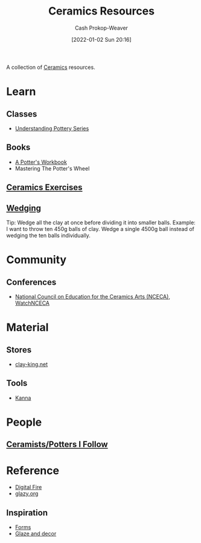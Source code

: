 :PROPERTIES:
:ID:       0b2473da-3953-457c-b68c-4abc7a235d17
:DIR:      /home/cashweaver/proj/roam/attachments/0b2473da-3953-457c-b68c-4abc7a235d17
:LAST_MODIFIED: [2023-11-06 Mon 10:01]
:ROAM_ALIASES: "Pottery resources"
:END:
#+title: Ceramics Resources
#+hugo_custom_front_matter: :slug "0b2473da-3953-457c-b68c-4abc7a235d17"
#+author: Cash Prokop-Weaver
#+date: [2022-01-02 Sun 20:16]

A collection of [[id:eefb478b-2083-4445-884d-755005a26f2f][Ceramics]] resources.

* Learn
** Classes
- [[https://www.youtube.com/playlist?list=PLS6Mrdpt53RyauAg8bGN-7HtqIokbwUKF][Understanding Pottery Series]]
** Books
- [[id:3f493f0a-aac1-43b6-be22-9711b921f6d8][A Potter's Workbook]]
- Mastering The Potter's Wheel
** [[id:a500c749-aab9-4150-876f-6f40c76bba35][Ceramics Exercises]]
** [[id:e7250e96-5732-4a4c-8c74-69de2eadf977][Wedging]]
Tip: Wedge all the clay at once before dividing it into smaller balls. Example: I want to throw ten 450g balls of clay. Wedge a single 4500g ball instead of wedging the ten balls individually.
* Community
** Conferences
- [[https://nceca.net/][National Council on Education for the Ceramics Arts (NCECA)]], [[https://www.youtube.com/c/WatchNCECA][WatchNCECA]]
* Material
** Stores
- [[https://clay-king.com/][clay-king.net]]
** Tools
- [[id:71f966bf-eb19-4684-bc95-6805103a25b1][Kanna]]
* People
** [[id:c73727bd-7ed8-4c50-bd08-524ebb2afbea][Ceramists/Potters I Follow]]
* Reference
- [[https://digitalfire.com/index.php][Digital Fire]]
- [[http://glazy.org][glazy.org]]
** Inspiration
- [[https://www.pinterest.com/cashbweaver/ceramics/forms/][Forms]]
- [[https://www.pinterest.com/cashbweaver/ceramics/glazes-and-decor/][Glaze and decor]]
* Flashcards :noexport:
